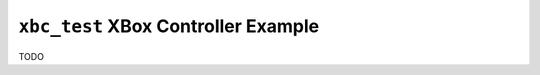====================================
``xbc_test`` XBox Controller Example
====================================

TODO
